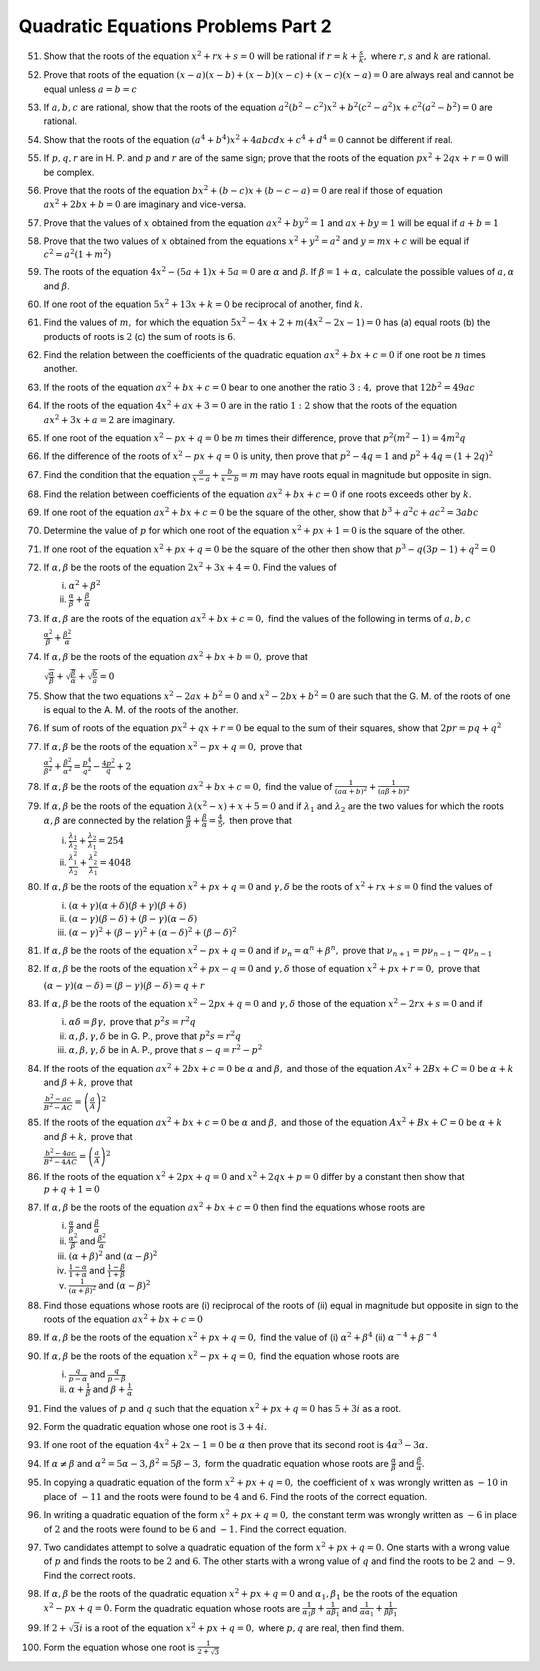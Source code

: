 .. meta::
   :author: Shiv Shankar Dayal
   :title: Quadratic Equations Problems Part 2
   :description: Quadratic Equations Problems Part 2
   :keywords: quadratic equations, algebra

Quadratic Equations Problems Part 2
***********************************
51. Show that the roots of the equation :math:`x^2 + rx + s = 0` will be rational if :math:`r = k + \frac{s}{k},` where
    :math:`r, s` and :math:`k` are rational.
52. Prove that roots of the equation :math:`(x - a)(x - b) + (x - b)(x - c) + (x - c)(x - a) = 0` are always real and
    cannot be equal unless :math:`a = b = c`
53. If :math:`a, b, c` are rational, show that the roots of the equation :math:`a^2(b^2 - c^2)x^2 + b^2(c^2 - a^2)x +
    c^2(a^2 - b^2) = 0` are rational.
54. Show that the roots of the equation :math:`(a^4 + b^4)x^2 + 4abcdx + c^4 + d^4 = 0` cannot be different if real.
55. If :math:`p, q, r` are in H. P. and :math:`p` and :math:`r` are of the same sign; prove that the roots of the
    equation :math:`px^2 + 2qx + r = 0` will be complex.
56. Prove that the roots of the equation :math:`bx^2 + (b - c)x + (b - c - a) = 0` are real if those of equation
    :math:`ax^2 + 2bx + b = 0` are imaginary and vice-versa.
57. Prove that the values of :math:`x` obtained from the equation :math:`ax^2 + by^2 = 1` and :math:`ax + by = 1` will
    be equal if :math:`a + b = 1`
58. Prove that the two values of :math:`x` obtained from the equations :math:`x^2 + y^2 = a^2` and :math:`y = mx + c`
    will be equal if :math:`c^2 = a^2(1 + m^2)`
59. The roots of the equation :math:`4x^2 - (5a + 1)x + 5a = 0` are :math:`\alpha` and :math:`\beta`. If :math:`\beta =
    1 + \alpha,` calculate the possible values of :math:`a, \alpha` and :math:`\beta`.
60. If one root of the equation :math:`5x^2 + 13x + k = 0` be reciprocal of another, find :math:`k.`
61. Find the values of :math:`m,` for which the equation :math:`5x^2 - 4x + 2 + m(4x^2 - 2x - 1) = 0` has (a) equal
    roots (b) the products of roots is :math:`2` (c) the sum of roots is :math:`6`.
62. Find the relation between the coefficients of the quadratic equation :math:`ax^2 + bx + c = 0` if one root be
    :math:`n` times another.
63. If the roots of the equation :math:`ax^2 + bx + c = 0` bear to one another the ratio :math:`3:4,` prove that
    :math:`12b^2 = 49ac`
64. If the roots of the equation :math:`4x^2 + ax + 3 = 0` are in the ratio :math:`1:2` show that the roots of the
    equation :math:`ax^2 + 3x + a = 2` are imaginary.
65. If one root of the equation :math:`x^2 - px + q = 0` be :math:`m` times their difference, prove that
    :math:`p^2(m^2 - 1) = 4m^2q`
66. If the difference of the roots of :math:`x^2 - px + q = 0` is unity, then prove that :math:`p^2 - 4q = 1` and
    :math:`p^2 + 4q = (1 + 2q)^2`
67. Find the condition that the equation :math:`\frac{a}{x - a} + \frac{b}{x - b} = m` may have roots equal in magnitude
    but opposite in sign.
68. Find the relation between coefficients of the equation :math:`ax^2 + bx + c = 0` if one roots exceeds other by
    :math:`k`.
69. If one root of the equation :math:`ax^2 + bx + c = 0` be the square of the other, show that :math:`b^3 + a^2c + ac^2
    = 3abc`
70. Determine the value of :math:`p` for which one root of the equation :math:`x^2 + px + 1 = 0` is the square of the
    other.
71. If one root of the equation :math:`x^2 + px + q = 0` be the square of the other then show that :math:`p^3 -
    q(3p - 1) + q^2 = 0`
72. If :math:`\alpha, \beta` be the roots of the equation :math:`2x^2 + 3x + 4 = 0.` Find the values of

    i. :math:`\alpha^2 + \beta^2`
    ii. :math:`\frac{\alpha}{\beta} + \frac{\beta}{\alpha}`
73. If :math:`\alpha, \beta` are the roots of the equation :math:`ax^2 + bx + c = 0,` find the values of the following
    in terms of :math:`a, b, c`

    :math:`\frac{\alpha^2}{\beta} + \frac{\beta^2}{\alpha}`
74. If :math:`\alpha, \beta` be the roots of the equation :math:`ax^2 + bx + b = 0,` prove that

    :math:`\sqrt{\frac{\alpha}{\beta}} + \sqrt{\frac{\beta}{\alpha}} + \sqrt{\frac{b}{a}} = 0`
75. Show that the two equations :math:`x^2 - 2ax + b^2 = 0` and :math:`x^2 - 2bx + b^2 = 0` are such that the G. M. of
    the roots of one is equal to the A. M. of the roots of the another.
76. If sum of roots of the equation :math:`px^2 + qx + r = 0` be equal to the sum of their squares, show that :math:`2pr
    = pq + q^2`
77. If :math:`\alpha, \beta` be the roots of the equation :math:`x^2 - px + q = 0,` prove that

    :math:`\frac{\alpha^2}{\beta^2} + \frac{\beta^2}{\alpha^2} = \frac{p^4}{q^2} - \frac{4p^2}{q} + 2`
78. If :math:`\alpha, \beta` be the roots of the equation :math:`ax^2 + bx + c = 0,` find the value of
    :math:`\frac{1}{(a\alpha + b)^2} + \frac{1}{(a\beta + b)^2}`
79. If :math:`\alpha, \beta` be the roots of the equation :math:`\lambda(x^2 - x) + x + 5 = 0` and if :math:`\lambda_1`
    and :math:`\lambda_2` are the two values for which the roots :math:`\alpha, \beta` are connected by the relation
    :math:`\frac{\alpha}{\beta} + \frac{\beta}{\alpha} = \frac{4}{5},` then prove that

    i. :math:`\frac{\lambda_1}{\lambda_2} + \frac{\lambda_2}{\lambda_1} = 254`
    ii. :math:`\frac{\lambda_1^2}{\lambda_2} + \frac{\lambda_2^2}{\lambda_1} = 4048`
80. If :math:`\alpha, \beta` be the roots of the equation :math:`x^2 + px + q = 0` and :math:`\gamma, \delta` be the
    roots of :math:`x^2 + rx + s = 0` find the values of

    i. :math:`(\alpha + \gamma)(\alpha + \delta)(\beta + \gamma)(\beta + \delta)`
    ii. :math:`(\alpha - \gamma)(\beta - \delta) + (\beta - \gamma)(\alpha - \delta)`
    iii. :math:`(\alpha - \gamma)^2 + (\beta - \gamma)^2 + (\alpha - \delta)^2 + (\beta - \delta)^2`
81. If :math:`\alpha, \beta` be the roots of the equation :math:`x^2 - px + q = 0` and if :math:`\nu_n = \alpha^n +
    \beta^n,` prove that :math:`\nu_{n + 1} = p\nu_{n - 1} - q\nu_{n - 1}`
82. If :math:`\alpha, \beta` be the roots of the equation :math:`x^2 + px - q = 0` and :math:`\gamma, \delta` those of
    equation :math:`x^2 + px + r = 0,` prove that

    :math:`(\alpha - \gamma)(\alpha -\delta) = (\beta - \gamma)(\beta - \delta) = q + r`
83. If :math:`\alpha, \beta` be the roots of the equation :math:`x^2 - 2px + q = 0` and :math:`\gamma, \delta` those of
    the equation :math:`x^2 - 2rx + s = 0` and if

    i. :math:`\alpha\delta = \beta\gamma,` prove that :math:`p^2s = r^2q`
    ii. :math:`\alpha, \beta, \gamma, \delta` be in G. P., prove that :math:`p^2s = r^2q`
    iii. :math:`\alpha, \beta, \gamma, \delta` be in A. P., prove that :math:`s - q = r^2 - p^2`
84. If the roots of the equation :math:`ax^2 + 2bx + c = 0` be :math:`\alpha` and :math:`\beta,` and those of the
    equation :math:`Ax^2 + 2Bx + C = 0` be :math:`\alpha + k` and :math:`\beta + k,` prove that

    :math:`\frac{b^2 - ac}{B^2 - AC} =\left(\frac{a}{A}\right)^2`
85. If the roots of the equation :math:`ax^2 + bx + c = 0` be :math:`\alpha` and :math:`\beta,` and those of the
    equation :math:`Ax^2 + Bx + C = 0` be :math:`\alpha + k` and :math:`\beta + k,` prove that

    :math:`\frac{b^2 - 4ac}{B^2 - 4AC} =\left(\frac{a}{A}\right)^2`
86. If the roots of the equation :math:`x^2 + 2px + q = 0` and :math:`x^2 + 2qx + p = 0` differ by a constant then show
    that :math:`p + q + 1 = 0`
87. If :math:`\alpha, \beta` be the roots of the equation :math:`ax^2 + bx + c = 0` then find the equations whose roots
    are

    i. :math:`\frac{\alpha}{\beta}` and :math:`\frac{\beta}{\alpha}`
    ii. :math:`\frac{\alpha^2}{\beta}` and :math:`\frac{\beta^2}{\alpha}`
    iii. :math:`(\alpha + \beta)^2` and :math:`(\alpha - \beta)^2`
    iv. :math:`\frac{1 - \alpha}{1 + \alpha}` and :math:`\frac{1 - \beta}{1 + \beta}`
    v. :math:`\frac{1}{(\alpha + \beta)^2}` and :math:`(\alpha - \beta)^2`
88. Find those equations whose roots are (i) reciprocal of the roots of (ii) equal in magnitude but opposite in sign to
    the roots of the equation :math:`ax^2 + bx + c = 0`
89. If :math:`\alpha, \beta` be the roots of the equation :math:`x^2 + px + q = 0,` find the value of (i) :math:`\alpha^2
    + \beta^4` (ii) :math:`\alpha^{-4} + \beta^{-4}`
90. If :math:`\alpha, \beta` be the roots of the equation :math:`x^2 - px + q = 0,` find the equation whose roots are

    i. :math:`\frac{q}{p - \alpha}` and :math:`\frac{q}{p - \beta}`
    ii. :math:`\alpha + \frac{1}{\beta}` and :math:`\beta + \frac{1}{\alpha}`
91. Find the values of :math:`p` and :math:`q` such that the equation :math:`x^2 + px + q = 0` has :math:`5 + 3i` as a
    root.
92. Form the quadratic equation whose one root is :math:`3 + 4i.`
93. If one root of the equation :math:`4x^2 + 2x - 1 = 0` be :math:`\alpha` then prove that its second root is
    :math:`4\alpha^3 - 3\alpha.`
94. If :math:`\alpha \ne \beta` and :math:`\alpha^2 = 5\alpha - 3, \beta^2 = 5\beta - 3,` form the quadratic equation
    whose roots are :math:`\frac{\alpha}{\beta}` and :math:`\frac{\beta}{\alpha}.`
95. In copying a quadratic equation of the form :math:`x^2 + px + q = 0,` the coefficient of :math:`x` was wrongly
    written as :math:`-10` in place of :math:`-11` and the roots were found to be :math:`4` and :math:`6.` Find the
    roots of the correct equation.
96. In writing a quadratic equation of the form :math:`x^2 + px + q = 0,` the constant term was wrongly written as
    :math:`-6` in place of :math:`2` and the roots were found to be :math:`6` and :math:`-1.` Find the correct equation.
97. Two candidates attempt to solve a quadratic equation of the form :math:`x^2 + px + q = 0.` One starts with a wrong
    value of :math:`p` and finds the roots to be :math:`2` and :math:`6`. The other starts with a wrong value of
    :math:`q` and find the roots to be :math:`2` and :math:`-9.` Find the correct roots.
98. If :math:`\alpha, \beta` be the roots of the quadratic equation :math:`x^2 + px + q = 0` and :math:`\alpha_1,
    \beta_1` be the roots of the equation :math:`x^2 - px + q = 0.` Form the quadratic equation whose roots are
    :math:`\frac{1}{\alpha_1\beta} + \frac{1}{\alpha\beta_1}` and :math:`\frac{1}{\alpha\alpha_1} +
    \frac{1}{\beta\beta_1}`
99. If :math:`2 + \sqrt{3}i` is a root of the equation :math:`x^2 + px + q = 0,` where :math:`p, q` are real, then find
    them.
100. Form the equation whose one root is :math:`\frac{1}{2 + \sqrt{3}}`

